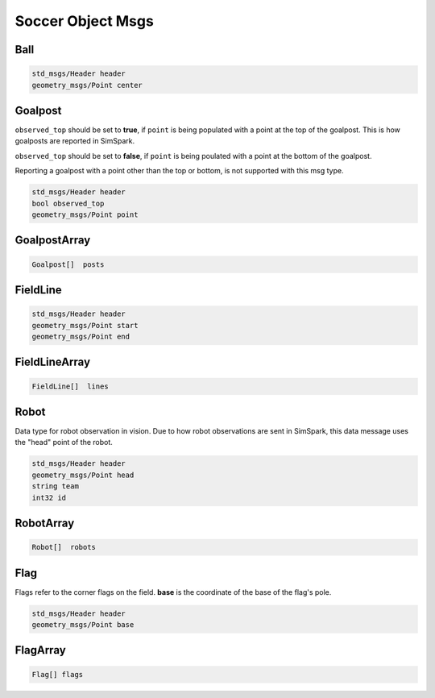 .. _soccer_object_msgs:

Soccer Object Msgs
##################

Ball
****

.. code-block:: cpp

    std_msgs/Header header
    geometry_msgs/Point center

Goalpost
********

``observed_top`` should be set to **true**, if ``point`` is being populated with a point at the top of the goalpost. This is how
goalposts are reported in SimSpark.

``observed_top`` should be set to **false**, if ``point`` is being poulated with a point at the bottom of the goalpost.

Reporting a goalpost with a point other than the top or bottom, is not supported with this msg type. 

.. code-block:: cpp

    std_msgs/Header header
    bool observed_top
    geometry_msgs/Point point

GoalpostArray
*************

.. code-block:: cpp

    Goalpost[]  posts

FieldLine
*********

.. code-block:: cpp

    std_msgs/Header header
    geometry_msgs/Point start
    geometry_msgs/Point end

FieldLineArray
**************

.. code-block:: cpp

    FieldLine[]  lines


Robot
*****

Data type for robot observation in vision.
Due to how robot observations are sent in SimSpark, this data message uses the "head" point
of the robot.

.. code-block:: cpp

    std_msgs/Header header
    geometry_msgs/Point head
    string team
    int32 id

RobotArray
**********

.. code-block:: cpp

    Robot[]  robots

Flag
****

Flags refer to the corner flags on the field. **base** is the coordinate of the base of the flag's pole.

.. code-block:: cpp

    std_msgs/Header header
    geometry_msgs/Point base

FlagArray
*********

.. code-block:: cpp

    Flag[] flags
